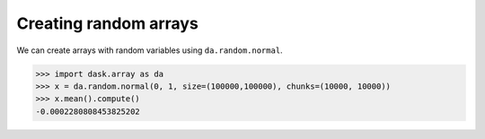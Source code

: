 Creating random arrays
======================

We can create arrays with random variables using ``da.random.normal``.

.. code-block:: python

    >>> import dask.array as da
    >>> x = da.random.normal(0, 1, size=(100000,100000), chunks=(10000, 10000))
    >>> x.mean().compute()
    -0.0002280808453825202
